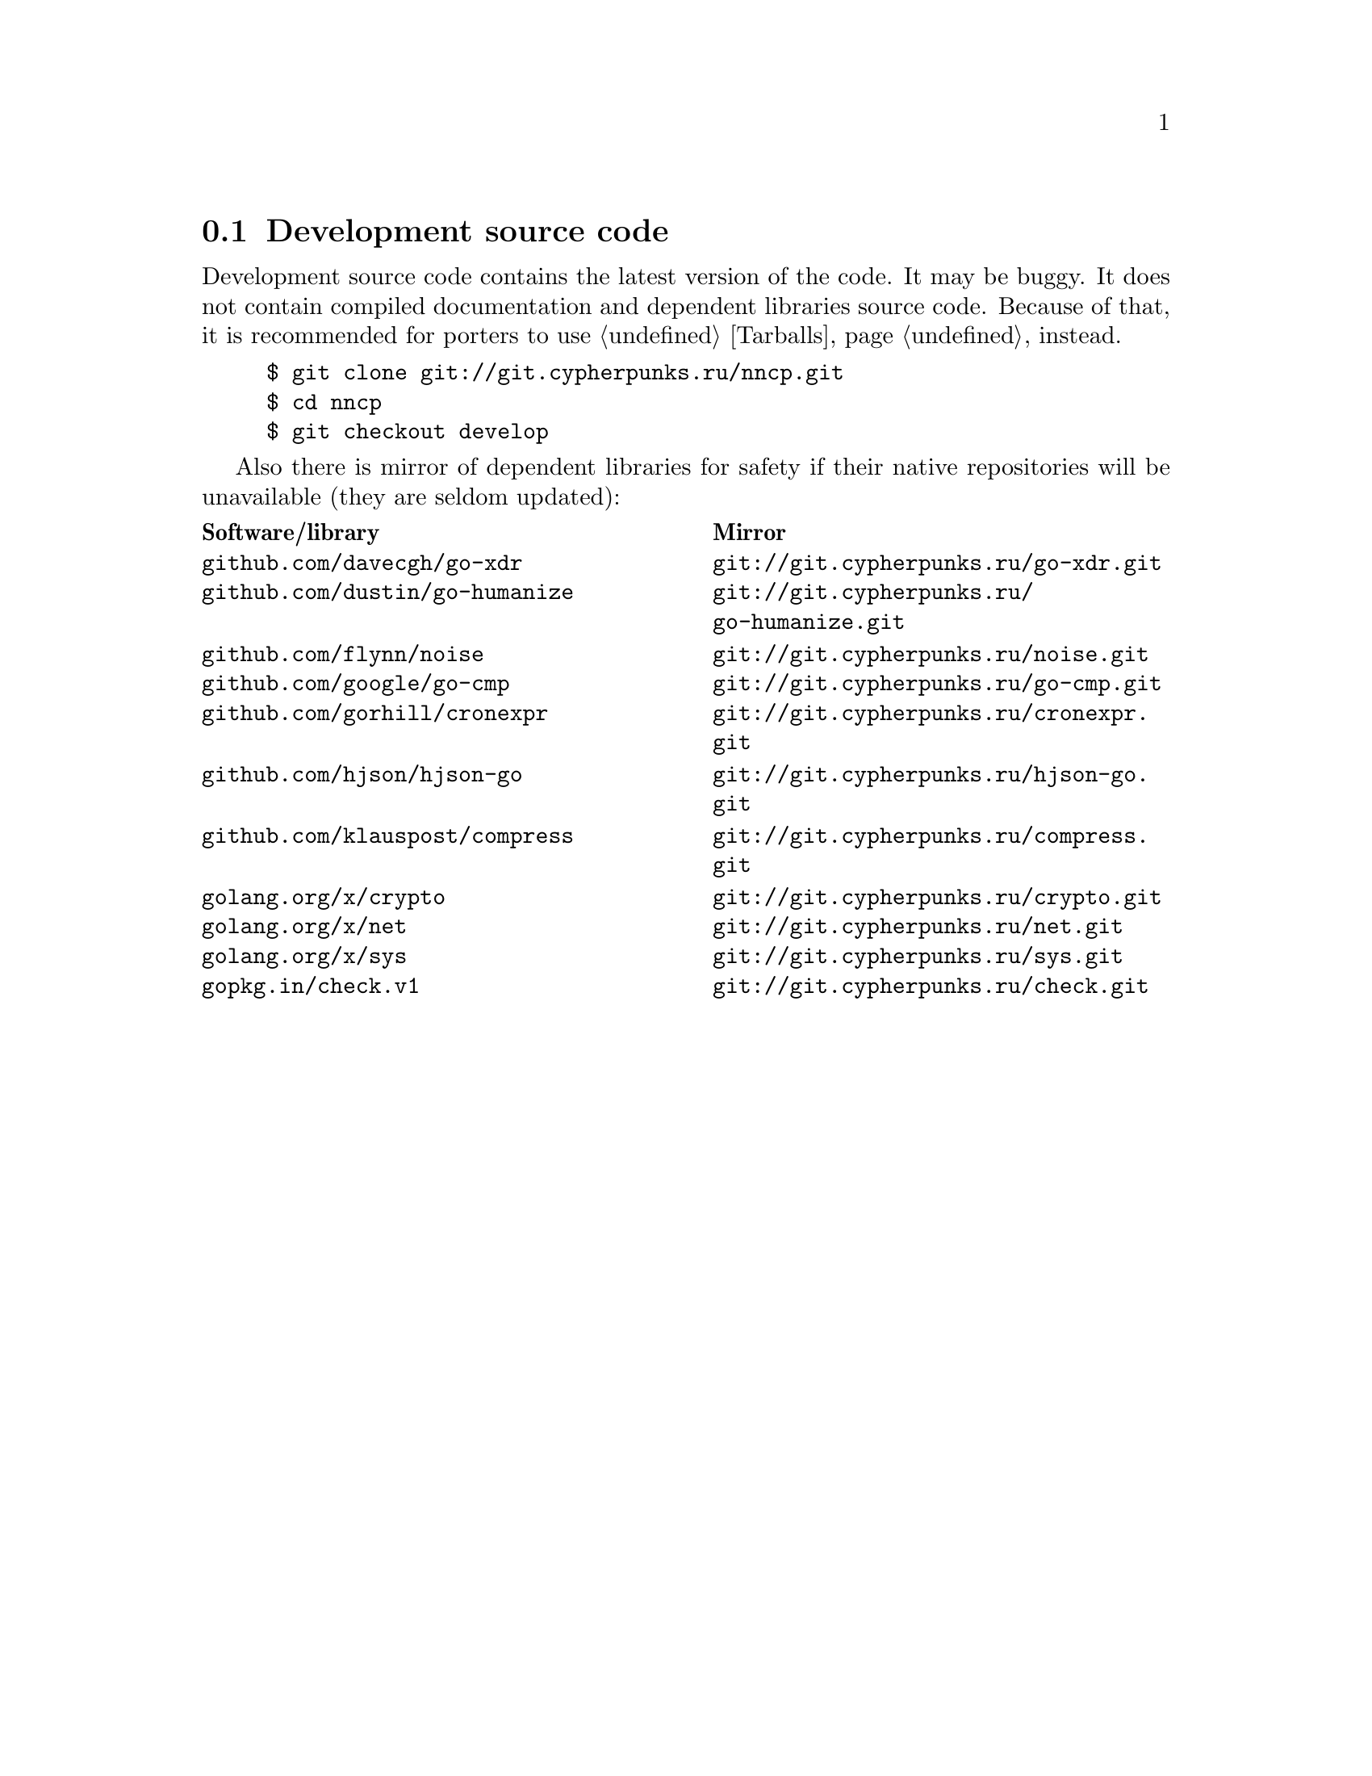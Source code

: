 @node Sources
@section Development source code

Development source code contains the latest version of the code. It may
be buggy. It does not contain compiled documentation and dependent
libraries source code. Because of that, it is recommended for porters
to use @ref{Tarballs, tarballs} instead.

@example
$ git clone git://git.cypherpunks.ru/nncp.git
$ cd nncp
$ git checkout develop
@end example

Also there is mirror of dependent libraries for safety if their native
repositories will be unavailable (they are seldom updated):

@multitable @columnfractions .50 .50
@headitem Software/library @tab Mirror
@item @code{github.com/davecgh/go-xdr} @tab @url{git://git.cypherpunks.ru/go-xdr.git}
@item @code{github.com/dustin/go-humanize} @tab @url{git://git.cypherpunks.ru/go-humanize.git}
@item @code{github.com/flynn/noise} @tab @url{git://git.cypherpunks.ru/noise.git}
@item @code{github.com/google/go-cmp} @tab @url{git://git.cypherpunks.ru/go-cmp.git}
@item @code{github.com/gorhill/cronexpr} @tab @url{git://git.cypherpunks.ru/cronexpr.git}
@item @code{github.com/hjson/hjson-go} @tab @url{git://git.cypherpunks.ru/hjson-go.git}
@item @code{github.com/klauspost/compress} @tab @url{git://git.cypherpunks.ru/compress.git}
@item @code{golang.org/x/crypto} @tab @url{git://git.cypherpunks.ru/crypto.git}
@item @code{golang.org/x/net} @tab @url{git://git.cypherpunks.ru/net.git}
@item @code{golang.org/x/sys} @tab @url{git://git.cypherpunks.ru/sys.git}
@item @code{gopkg.in/check.v1} @tab @url{git://git.cypherpunks.ru/check.git}
@end multitable
